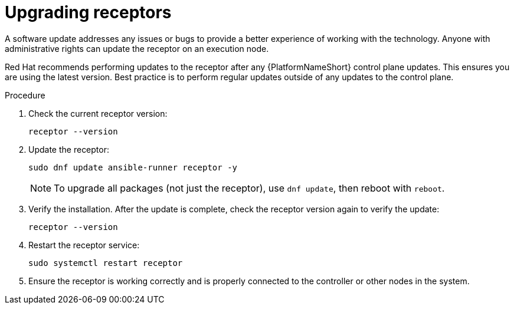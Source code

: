 [id="proc-operator-mesh-upgrading-receptors"]

= Upgrading receptors

A software update addresses any issues or bugs to provide a better experience of working with the technology. Anyone with administrative rights can update the receptor on an execution node. 

Red{nbsp}Hat recommends performing updates to the receptor after any {PlatformNameShort} control plane updates. This ensures you are using the latest version. Best practice is to perform regular updates outside of any updates to the control plane.


.Procedure

. Check the current receptor version:
+
----
receptor --version
----
+
. Update the receptor:
+
----
sudo dnf update ansible-runner receptor -y
----
+
[NOTE]
====
To upgrade all packages (not just the receptor), use `dnf update`, then reboot with `reboot`.
====
+
. Verify the installation. After the update is complete, check the receptor version again to verify the update:
+
----
receptor --version
----
+
. Restart the receptor service:
+
----
sudo systemctl restart receptor
----
+
. Ensure the receptor is working correctly and is properly connected to the controller or other nodes in the system.


